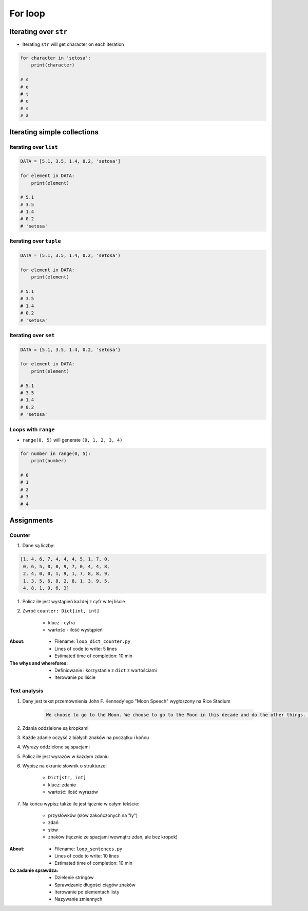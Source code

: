 .. _Loops:

********
For loop
********


Iterating over ``str``
======================
* Iterating ``str`` will get character on each iteration

.. code-block:: python

    for character in 'setosa':
        print(character)

    # s
    # e
    # t
    # o
    # s
    # a


Iterating simple collections
============================

Iterating over ``list``
-----------------------
.. code-block:: python

    DATA = [5.1, 3.5, 1.4, 0.2, 'setosa']

    for element in DATA:
        print(element)

    # 5.1
    # 3.5
    # 1.4
    # 0.2
    # 'setosa'

Iterating over ``tuple``
------------------------
.. code-block:: python

    DATA = (5.1, 3.5, 1.4, 0.2, 'setosa')

    for element in DATA:
        print(element)

    # 5.1
    # 3.5
    # 1.4
    # 0.2
    # 'setosa'

Iterating over ``set``
----------------------
.. code-block:: python

    DATA = {5.1, 3.5, 1.4, 0.2, 'setosa'}

    for element in DATA:
        print(element)

    # 5.1
    # 3.5
    # 1.4
    # 0.2
    # 'setosa'

Loops with ``range``
--------------------
* ``range(0, 5)`` will generate ``(0, 1, 2, 3, 4)``

.. code-block:: python

    for number in range(0, 5):
        print(number)

    # 0
    # 1
    # 2
    # 3
    # 4


Assignments
===========

Counter
-------
#. Dane są liczby:

.. code-block:: python

    [1, 4, 6, 7, 4, 4, 4, 5, 1, 7, 0,
     0, 6, 5, 0, 0, 9, 7, 0, 4, 4, 8,
     2, 4, 0, 0, 1, 9, 1, 7, 8, 8, 9,
     1, 3, 5, 6, 8, 2, 8, 1, 3, 9, 5,
     4, 8, 1, 9, 6, 3]

#. Policz ile jest wystąpień każdej z cyfr w tej liście
#. Zwróć ``counter: Dict[int, int]``

    - klucz - cyfra
    - wartość - ilość wystąpień

:About:
    * Filename: ``loop_dict_counter.py``
    * Lines of code to write: 5 lines
    * Estimated time of completion: 10 min

:The whys and wherefores:
    * Definiowanie i korzystanie z ``dict`` z wartościami
    * Iterowanie po liście

Text analysis
-------------
#. Dany jest tekst przemównienia John F. Kennedy'ego "Moon Speech" wygłoszony na Rice Stadium

    .. code-block:: text

        We choose to go to the Moon. We choose to go to the Moon in this decade and do the other things. Not because they are easy, but because they are hard. Because that goal will serve to organize and measure the best of our energies and skills. Because that challenge is one that we are willing to accept. One we are unwilling to postpone. And one we intend to win

#. Zdania oddzielone są kropkami
#. Każde zdanie oczyść z białych znaków na początku i końcu
#. Wyrazy oddzielone są spacjami
#. Policz ile jest wyrazów w każdym zdaniu
#. Wypisz na ekranie słownik o strukturze:

    * ``Dict[str, int]``
    * klucz: zdanie
    * wartość: ilość wyrazów

#. Na końcu wypisz także ile jest łącznie w całym tekście:

    * przysłówków (słów zakończonych na "ly")
    * zdań
    * słów
    * znaków (łącznie ze spacjami wewnątrz zdań, ale bez kropek)

:About:
    * Filename: ``loop_sentences.py``
    * Lines of code to write: 10 lines
    * Estimated time of completion: 10 min

:Co zadanie sprawdza:
    * Dzielenie stringów
    * Sprawdzanie długości ciągów znaków
    * Iterowanie po elementach listy
    * Nazywanie zmiennych


